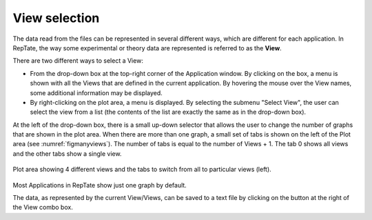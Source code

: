 -----------------------
View selection 
-----------------------

The data read from the files can be represented in several different ways, which are different for each application. In RepTate, the way some experimental or theory data are represented is referred to as the **View**. 

There are two different ways to select a View:

- From the drop-down box at the top-right corner of the Application window. By clicking on the box, a menu is shown with all the Views that are defined in the current application. By hovering the mouse over the View names, some additional information may be displayed. 
- By right-clicking on the plot area, a menu is displayed. By selecting the submenu "Select View", the user can select the view from a list (the contents of the list are exactly the same as in the drop-down box). 

At the left of the drop-down box, there is a small up-down selector that allows the user to change the number of graphs that are shown in the plot area. When there are more than one graph, a small set of tabs is shown on the left of the Plot area (see :numref:`figmanyviews`). The number of tabs is equal to the number of Views + 1. The tab 0 shows all views and the other tabs show a single view.

.. _figmanyviews:
.. figure:: images/ManyViews.png
    :width: 50%
    :align: center
    	
    Plot area showing 4 different views and the tabs to switch from all to particular views (left).

Most Applications in RepTate show just one graph by default. 

The data, as represented by the current View/Views, can be saved to a text file by clicking on the button at the right of the View combo box.